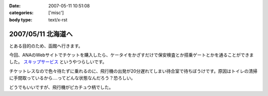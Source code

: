 :date: 2007-05-11 10:51:08
:categories: ['misc']
:body type: text/x-rst

===================
2007/05/11 北海道へ
===================

とある目的のため、函館へ行きます。

今回、ANAのWebサイトでチケットを購入したら、ケータイをかざすだけで保安検査とか搭乗ゲートとかを通ることができました。 `スキップサービス`_ というやつらしいです。

チケットレスなので色々待たずに乗れるのに、飛行機の出発が20分遅れてしまい待合室で待ちぼうけです。原因はトイレの清掃に手間取っているから‥‥ってどんな状態なんだろう？恐ろしい。

どうでもいいですが、飛行機がピカチュウ柄でした。

.. _`スキップサービス`: http://www.ana.co.jp/dom/checkin/skip/


.. :extend type: text/html
.. :extend:
